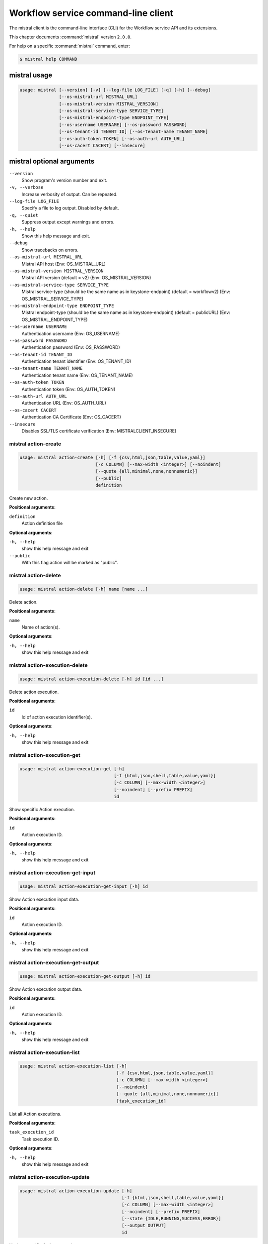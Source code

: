 .. ##  WARNING  #####################################
.. This file is tool-generated. Do not edit manually.
.. ##################################################

====================================
Workflow service command-line client
====================================

The mistral client is the command-line interface (CLI) for
the Workflow service API and its extensions.

This chapter documents :command:`mistral` version ``2.0.0``.

For help on a specific :command:`mistral` command, enter:

.. code-block:: console

   $ mistral help COMMAND

.. _mistral_command_usage:

mistral usage
~~~~~~~~~~~~~

.. code-block:: console

   usage: mistral [--version] [-v] [--log-file LOG_FILE] [-q] [-h] [--debug]
                  [--os-mistral-url MISTRAL_URL]
                  [--os-mistral-version MISTRAL_VERSION]
                  [--os-mistral-service-type SERVICE_TYPE]
                  [--os-mistral-endpoint-type ENDPOINT_TYPE]
                  [--os-username USERNAME] [--os-password PASSWORD]
                  [--os-tenant-id TENANT_ID] [--os-tenant-name TENANT_NAME]
                  [--os-auth-token TOKEN] [--os-auth-url AUTH_URL]
                  [--os-cacert CACERT] [--insecure]

.. _mistral_command_options:

mistral optional arguments
~~~~~~~~~~~~~~~~~~~~~~~~~~

``--version``
  Show program's version number and exit.

``-v, --verbose``
  Increase verbosity of output. Can be repeated.

``--log-file LOG_FILE``
  Specify a file to log output. Disabled by
  default.

``-q, --quiet``
  Suppress output except warnings and errors.

``-h, --help``
  Show this help message and exit.

``--debug``
  Show tracebacks on errors.

``--os-mistral-url MISTRAL_URL``
  Mistral API host (Env: OS_MISTRAL_URL)

``--os-mistral-version MISTRAL_VERSION``
  Mistral API version (default = v2) (Env:
  OS_MISTRAL_VERSION)

``--os-mistral-service-type SERVICE_TYPE``
  Mistral service-type (should be the same name
  as in keystone-endpoint) (default =
  workflowv2) (Env: OS_MISTRAL_SERVICE_TYPE)

``--os-mistral-endpoint-type ENDPOINT_TYPE``
  Mistral endpoint-type (should be the same name
  as in keystone-endpoint) (default = publicURL)
  (Env: OS_MISTRAL_ENDPOINT_TYPE)

``--os-username USERNAME``
  Authentication username (Env: OS_USERNAME)

``--os-password PASSWORD``
  Authentication password (Env: OS_PASSWORD)

``--os-tenant-id TENANT_ID``
  Authentication tenant identifier (Env:
  OS_TENANT_ID)

``--os-tenant-name TENANT_NAME``
  Authentication tenant name (Env:
  OS_TENANT_NAME)

``--os-auth-token TOKEN``
  Authentication token (Env: OS_AUTH_TOKEN)

``--os-auth-url AUTH_URL``
  Authentication URL (Env: OS_AUTH_URL)

``--os-cacert CACERT``
  Authentication CA Certificate (Env: OS_CACERT)

``--insecure``
  Disables SSL/TLS certificate verification
  (Env: MISTRALCLIENT_INSECURE)

.. _mistral_action-create:

mistral action-create
---------------------

.. code-block:: console

   usage: mistral action-create [-h] [-f {csv,html,json,table,value,yaml}]
                                [-c COLUMN] [--max-width <integer>] [--noindent]
                                [--quote {all,minimal,none,nonnumeric}]
                                [--public]
                                definition

Create new action.

**Positional arguments:**

``definition``
  Action definition file

**Optional arguments:**

``-h, --help``
  show this help message and exit

``--public``
  With this flag action will be marked as "public".

.. _mistral_action-delete:

mistral action-delete
---------------------

.. code-block:: console

   usage: mistral action-delete [-h] name [name ...]

Delete action.

**Positional arguments:**

``name``
  Name of action(s).

**Optional arguments:**

``-h, --help``
  show this help message and exit

.. _mistral_action-execution-delete:

mistral action-execution-delete
-------------------------------

.. code-block:: console

   usage: mistral action-execution-delete [-h] id [id ...]

Delete action execution.

**Positional arguments:**

``id``
  Id of action execution identifier(s).

**Optional arguments:**

``-h, --help``
  show this help message and exit

.. _mistral_action-execution-get:

mistral action-execution-get
----------------------------

.. code-block:: console

   usage: mistral action-execution-get [-h]
                                       [-f {html,json,shell,table,value,yaml}]
                                       [-c COLUMN] [--max-width <integer>]
                                       [--noindent] [--prefix PREFIX]
                                       id

Show specific Action execution.

**Positional arguments:**

``id``
  Action execution ID.

**Optional arguments:**

``-h, --help``
  show this help message and exit

.. _mistral_action-execution-get-input:

mistral action-execution-get-input
----------------------------------

.. code-block:: console

   usage: mistral action-execution-get-input [-h] id

Show Action execution input data.

**Positional arguments:**

``id``
  Action execution ID.

**Optional arguments:**

``-h, --help``
  show this help message and exit

.. _mistral_action-execution-get-output:

mistral action-execution-get-output
-----------------------------------

.. code-block:: console

   usage: mistral action-execution-get-output [-h] id

Show Action execution output data.

**Positional arguments:**

``id``
  Action execution ID.

**Optional arguments:**

``-h, --help``
  show this help message and exit

.. _mistral_action-execution-list:

mistral action-execution-list
-----------------------------

.. code-block:: console

   usage: mistral action-execution-list [-h]
                                        [-f {csv,html,json,table,value,yaml}]
                                        [-c COLUMN] [--max-width <integer>]
                                        [--noindent]
                                        [--quote {all,minimal,none,nonnumeric}]
                                        [task_execution_id]

List all Action executions.

**Positional arguments:**

``task_execution_id``
  Task execution ID.

**Optional arguments:**

``-h, --help``
  show this help message and exit

.. _mistral_action-execution-update:

mistral action-execution-update
-------------------------------

.. code-block:: console

   usage: mistral action-execution-update [-h]
                                          [-f {html,json,shell,table,value,yaml}]
                                          [-c COLUMN] [--max-width <integer>]
                                          [--noindent] [--prefix PREFIX]
                                          [--state {IDLE,RUNNING,SUCCESS,ERROR}]
                                          [--output OUTPUT]
                                          id

Update specific Action execution.

**Positional arguments:**

``id``
  Action execution ID.

**Optional arguments:**

``-h, --help``
  show this help message and exit

``--state {IDLE,RUNNING,SUCCESS,ERROR}``
  Action execution state

``--output OUTPUT``
  Action execution output

.. _mistral_action-get:

mistral action-get
------------------

.. code-block:: console

   usage: mistral action-get [-h] [-f {html,json,shell,table,value,yaml}]
                             [-c COLUMN] [--max-width <integer>] [--noindent]
                             [--prefix PREFIX]
                             name

Show specific action.

**Positional arguments:**

``name``
  Action name

**Optional arguments:**

``-h, --help``
  show this help message and exit

.. _mistral_action-get-definition:

mistral action-get-definition
-----------------------------

.. code-block:: console

   usage: mistral action-get-definition [-h] name

Show action definition.

**Positional arguments:**

``name``
  Action name

**Optional arguments:**

``-h, --help``
  show this help message and exit

.. _mistral_action-list:

mistral action-list
-------------------

.. code-block:: console

   usage: mistral action-list [-h] [-f {csv,html,json,table,value,yaml}]
                              [-c COLUMN] [--max-width <integer>] [--noindent]
                              [--quote {all,minimal,none,nonnumeric}]

List all actions.

**Optional arguments:**

``-h, --help``
  show this help message and exit

.. _mistral_action-update:

mistral action-update
---------------------

.. code-block:: console

   usage: mistral action-update [-h] [-f {csv,html,json,table,value,yaml}]
                                [-c COLUMN] [--max-width <integer>] [--noindent]
                                [--quote {all,minimal,none,nonnumeric}]
                                [--public]
                                definition

Update action.

**Positional arguments:**

``definition``
  Action definition file

**Optional arguments:**

``-h, --help``
  show this help message and exit

``--public``
  With this flag action will be marked as "public".

.. _mistral_cron-trigger-create:

mistral cron-trigger-create
---------------------------

.. code-block:: console

   usage: mistral cron-trigger-create [-h]
                                      [-f {html,json,shell,table,value,yaml}]
                                      [-c COLUMN] [--max-width <integer>]
                                      [--noindent] [--prefix PREFIX]
                                      [--params PARAMS] [--pattern <* * * * *>]
                                      [--first-time <YYYY-MM-DD HH:MM>]
                                      [--count <integer>]
                                      name workflow_identifier [workflow_input]

Create new trigger.

**Positional arguments:**

``name``
  Cron trigger name

``workflow_identifier``
  Workflow name or ID

``workflow_input``
  Workflow input

**Optional arguments:**

``-h, --help``
  show this help message and exit

``--params PARAMS``
  Workflow params

``--pattern <* * * * *>``
  Cron trigger pattern

``--first-time <YYYY-MM-DD HH:MM>``
  Date and time of the first execution

``--count <integer>``
  Number of wanted executions

.. _mistral_cron-trigger-delete:

mistral cron-trigger-delete
---------------------------

.. code-block:: console

   usage: mistral cron-trigger-delete [-h] name [name ...]

Delete trigger.

**Positional arguments:**

``name``
  Name of cron trigger(s).

**Optional arguments:**

``-h, --help``
  show this help message and exit

.. _mistral_cron-trigger-get:

mistral cron-trigger-get
------------------------

.. code-block:: console

   usage: mistral cron-trigger-get [-h] [-f {html,json,shell,table,value,yaml}]
                                   [-c COLUMN] [--max-width <integer>]
                                   [--noindent] [--prefix PREFIX]
                                   name

Show specific cron trigger.

**Positional arguments:**

``name``
  Cron trigger name

**Optional arguments:**

``-h, --help``
  show this help message and exit

.. _mistral_cron-trigger-list:

mistral cron-trigger-list
-------------------------

.. code-block:: console

   usage: mistral cron-trigger-list [-h] [-f {csv,html,json,table,value,yaml}]
                                    [-c COLUMN] [--max-width <integer>]
                                    [--noindent]
                                    [--quote {all,minimal,none,nonnumeric}]

List all cron triggers.

**Optional arguments:**

``-h, --help``
  show this help message and exit

.. _mistral_environment-create:

mistral environment-create
--------------------------

.. code-block:: console

   usage: mistral environment-create [-h] [-f {html,json,shell,table,value,yaml}]
                                     [-c COLUMN] [--max-width <integer>]
                                     [--noindent] [--prefix PREFIX]
                                     file

Create new environment.

**Positional arguments:**

``file``
  Environment configuration file in JSON or YAML

**Optional arguments:**

``-h, --help``
  show this help message and exit

.. _mistral_environment-delete:

mistral environment-delete
--------------------------

.. code-block:: console

   usage: mistral environment-delete [-h] name [name ...]

Delete environment.

**Positional arguments:**

``name``
  Name of environment(s).

**Optional arguments:**

``-h, --help``
  show this help message and exit

.. _mistral_environment-get:

mistral environment-get
-----------------------

.. code-block:: console

   usage: mistral environment-get [-h] [-f {html,json,shell,table,value,yaml}]
                                  [-c COLUMN] [--max-width <integer>]
                                  [--noindent] [--prefix PREFIX]
                                  name

Show specific environment.

**Positional arguments:**

``name``
  Environment name

**Optional arguments:**

``-h, --help``
  show this help message and exit

.. _mistral_environment-list:

mistral environment-list
------------------------

.. code-block:: console

   usage: mistral environment-list [-h] [-f {csv,html,json,table,value,yaml}]
                                   [-c COLUMN] [--max-width <integer>]
                                   [--noindent]
                                   [--quote {all,minimal,none,nonnumeric}]

List all environments.

**Optional arguments:**

``-h, --help``
  show this help message and exit

.. _mistral_environment-update:

mistral environment-update
--------------------------

.. code-block:: console

   usage: mistral environment-update [-h] [-f {html,json,shell,table,value,yaml}]
                                     [-c COLUMN] [--max-width <integer>]
                                     [--noindent] [--prefix PREFIX]
                                     file

Update environment.

**Positional arguments:**

``file``
  Environment configuration file in JSON or YAML

**Optional arguments:**

``-h, --help``
  show this help message and exit

.. _mistral_execution-create:

mistral execution-create
------------------------

.. code-block:: console

   usage: mistral execution-create [-h] [-f {html,json,shell,table,value,yaml}]
                                   [-c COLUMN] [--max-width <integer>]
                                   [--noindent] [--prefix PREFIX]
                                   [-d DESCRIPTION]
                                   workflow_identifier [workflow_input] [params]

Create new execution.

**Positional arguments:**

``workflow_identifier``
  Workflow ID or name. Workflow name will be deprecated
  sinceMitaka.

``workflow_input``
  Workflow input

``params``
  Workflow additional parameters

**Optional arguments:**

``-h, --help``
  show this help message and exit

``-d DESCRIPTION, --description DESCRIPTION``
  Execution description

.. _mistral_execution-delete:

mistral execution-delete
------------------------

.. code-block:: console

   usage: mistral execution-delete [-h] id [id ...]

Delete execution.

**Positional arguments:**

``id``
  Id of execution identifier(s).

**Optional arguments:**

``-h, --help``
  show this help message and exit

.. _mistral_execution-get:

mistral execution-get
---------------------

.. code-block:: console

   usage: mistral execution-get [-h] [-f {html,json,shell,table,value,yaml}]
                                [-c COLUMN] [--max-width <integer>] [--noindent]
                                [--prefix PREFIX]
                                id

Show specific execution.

**Positional arguments:**

``id``
  Execution identifier

**Optional arguments:**

``-h, --help``
  show this help message and exit

.. _mistral_execution-get-input:

mistral execution-get-input
---------------------------

.. code-block:: console

   usage: mistral execution-get-input [-h] id

Show execution input data.

**Positional arguments:**

``id``
  Execution ID

**Optional arguments:**

``-h, --help``
  show this help message and exit

.. _mistral_execution-get-output:

mistral execution-get-output
----------------------------

.. code-block:: console

   usage: mistral execution-get-output [-h] id

Show execution output data.

**Positional arguments:**

``id``
  Execution ID

**Optional arguments:**

``-h, --help``
  show this help message and exit

.. _mistral_execution-list:

mistral execution-list
----------------------

.. code-block:: console

   usage: mistral execution-list [-h] [-f {csv,html,json,table,value,yaml}]
                                 [-c COLUMN] [--max-width <integer>] [--noindent]
                                 [--quote {all,minimal,none,nonnumeric}]
                                 [--marker [MARKER]] [--limit [LIMIT]]
                                 [--sort_keys [SORT_KEYS]]
                                 [--sort_dirs [SORT_DIRS]]

List all executions.

**Optional arguments:**

``-h, --help``
  show this help message and exit

``--marker [MARKER]``
  The last execution uuid of the previous page, displays
  list of executions after "marker".

``--limit [LIMIT]``
  Maximum number of executions to return in a single
  result.

``--sort_keys [SORT_KEYS]``
  Comma-separated list of sort keys to sort results by.
  Default: created_at. Example: mistral execution-list
  :option:`--sort_keys=id,description`

``--sort_dirs [SORT_DIRS]``
  Comma-separated list of sort directions. Default: asc.
  Example: mistral execution-list
  :option:`--sort_keys=id,description` :option:`--sort_dirs=asc,desc`

.. _mistral_execution-update:

mistral execution-update
------------------------

.. code-block:: console

   usage: mistral execution-update [-h] [-f {html,json,shell,table,value,yaml}]
                                   [-c COLUMN] [--max-width <integer>]
                                   [--noindent] [--prefix PREFIX]
                                   [-s {RUNNING,PAUSED,SUCCESS,ERROR}] [-e ENV]
                                   [-d DESCRIPTION]
                                   id

Update execution.

**Positional arguments:**

``id``
  Execution identifier

**Optional arguments:**

``-h, --help``
  show this help message and exit

``-s {RUNNING,PAUSED,SUCCESS,ERROR}, --state {RUNNING,PAUSED,SUCCESS,ERROR}``
  Execution state

``-e ENV, --env ENV``
  Environment variables

``-d DESCRIPTION, --description DESCRIPTION``
  Execution description

.. _mistral_member-create:

mistral member-create
---------------------

.. code-block:: console

   usage: mistral member-create [-h] [-f {html,json,shell,table,value,yaml}]
                                [-c COLUMN] [--max-width <integer>] [--noindent]
                                [--prefix PREFIX]
                                resource_id resource_type member_id

Shares a resource to another tenant.

**Positional arguments:**

``resource_id``
  Resource ID to be shared.

``resource_type``
  Resource type.

``member_id``
  Project ID to whom the resource is shared to.

**Optional arguments:**

``-h, --help``
  show this help message and exit

.. _mistral_member-delete:

mistral member-delete
---------------------

.. code-block:: console

   usage: mistral member-delete [-h] resource_id resource_type member_id

Delete a resource sharing relationship.

**Positional arguments:**

``resource_id``
  Resource ID to be shared.

``resource_type``
  Resource type.

``member_id``
  Project ID to whom the resource is shared to.

**Optional arguments:**

``-h, --help``
  show this help message and exit

.. _mistral_member-get:

mistral member-get
------------------

.. code-block:: console

   usage: mistral member-get [-h] [-f {html,json,shell,table,value,yaml}]
                             [-c COLUMN] [--max-width <integer>] [--noindent]
                             [--prefix PREFIX] [-m MEMBER_ID]
                             resource_id resource_type

Show specific member information.

**Positional arguments:**

``resource_id``
  Resource ID to be shared.

``resource_type``
  Resource type.

**Optional arguments:**

``-h, --help``
  show this help message and exit

``-m MEMBER_ID, --member-id MEMBER_ID``
  Project ID to whom the resource is shared to. No need
  to provide this param if you are the resource member.

.. _mistral_member-list:

mistral member-list
-------------------

.. code-block:: console

   usage: mistral member-list [-h] [-f {csv,html,json,table,value,yaml}]
                              [-c COLUMN] [--max-width <integer>] [--noindent]
                              [--quote {all,minimal,none,nonnumeric}]
                              resource_id resource_type

List all members.

**Positional arguments:**

``resource_id``
  Resource id to be shared.

``resource_type``
  Resource type.

**Optional arguments:**

``-h, --help``
  show this help message and exit

.. _mistral_member-update:

mistral member-update
---------------------

.. code-block:: console

   usage: mistral member-update [-h] [-f {html,json,shell,table,value,yaml}]
                                [-c COLUMN] [--max-width <integer>] [--noindent]
                                [--prefix PREFIX] [-m MEMBER_ID]
                                [-s {pending,accepted,rejected}]
                                resource_id resource_type

Update resource sharing status.

**Positional arguments:**

``resource_id``
  Resource ID to be shared.

``resource_type``
  Resource type.

**Optional arguments:**

``-h, --help``
  show this help message and exit

``-m MEMBER_ID, --member-id MEMBER_ID``
  Project ID to whom the resource is shared to. No need
  to provide this param if you are the resource member.

``-s {pending,accepted,rejected}, --status {pending,accepted,rejected}``
  status of the sharing.

.. _mistral_run-action:

mistral run-action
------------------

.. code-block:: console

   usage: mistral run-action [-h] [-f {html,json,shell,table,value,yaml}]
                             [-c COLUMN] [--max-width <integer>] [--noindent]
                             [--prefix PREFIX] [-s] [-t TARGET]
                             name [input]

Create new Action execution or just run specific action.

**Positional arguments:**

``name``
  Action name to execute.

``input``
  Action input.

**Optional arguments:**

``-h, --help``
  show this help message and exit

``-s, --save-result``
  Save the result into DB.

``-t TARGET, --target TARGET``
  Action will be executed on <target> executor.

.. _mistral_service-list:

mistral service-list
--------------------

.. code-block:: console

   usage: mistral service-list [-h] [-f {csv,html,json,table,value,yaml}]
                               [-c COLUMN] [--max-width <integer>] [--noindent]
                               [--quote {all,minimal,none,nonnumeric}]

List all services.

**Optional arguments:**

``-h, --help``
  show this help message and exit

.. _mistral_task-get:

mistral task-get
----------------

.. code-block:: console

   usage: mistral task-get [-h] [-f {html,json,shell,table,value,yaml}]
                           [-c COLUMN] [--max-width <integer>] [--noindent]
                           [--prefix PREFIX]
                           id

Show specific task.

**Positional arguments:**

``id``
  Task identifier

**Optional arguments:**

``-h, --help``
  show this help message and exit

.. _mistral_task-get-published:

mistral task-get-published
--------------------------

.. code-block:: console

   usage: mistral task-get-published [-h] id

Show task published variables.

**Positional arguments:**

``id``
  Task ID

**Optional arguments:**

``-h, --help``
  show this help message and exit

.. _mistral_task-get-result:

mistral task-get-result
-----------------------

.. code-block:: console

   usage: mistral task-get-result [-h] id

Show task output data.

**Positional arguments:**

``id``
  Task ID

**Optional arguments:**

``-h, --help``
  show this help message and exit

.. _mistral_task-list:

mistral task-list
-----------------

.. code-block:: console

   usage: mistral task-list [-h] [-f {csv,html,json,table,value,yaml}]
                            [-c COLUMN] [--max-width <integer>] [--noindent]
                            [--quote {all,minimal,none,nonnumeric}]
                            [workflow_execution]

List all tasks.

**Positional arguments:**

``workflow_execution``
  Workflow execution ID associated with list of Tasks.

**Optional arguments:**

``-h, --help``
  show this help message and exit

.. _mistral_task-rerun:

mistral task-rerun
------------------

.. code-block:: console

   usage: mistral task-rerun [-h] [-f {html,json,shell,table,value,yaml}]
                             [-c COLUMN] [--max-width <integer>] [--noindent]
                             [--prefix PREFIX] [--resume] [-e ENV]
                             id

Rerun an existing task.

**Positional arguments:**

``id``
  Task identifier

**Optional arguments:**

``-h, --help``
  show this help message and exit

``--resume``
  rerun only failed or unstarted action executions for
  with-items task

``-e ENV, --env ENV``
  Environment variables

.. _mistral_workbook-create:

mistral workbook-create
-----------------------

.. code-block:: console

   usage: mistral workbook-create [-h] [-f {html,json,shell,table,value,yaml}]
                                  [-c COLUMN] [--max-width <integer>]
                                  [--noindent] [--prefix PREFIX]
                                  definition

Create new workbook.

**Positional arguments:**

``definition``
  Workbook definition file

**Optional arguments:**

``-h, --help``
  show this help message and exit

.. _mistral_workbook-delete:

mistral workbook-delete
-----------------------

.. code-block:: console

   usage: mistral workbook-delete [-h] name [name ...]

Delete workbook.

**Positional arguments:**

``name``
  Name of workbook(s).

**Optional arguments:**

``-h, --help``
  show this help message and exit

.. _mistral_workbook-get:

mistral workbook-get
--------------------

.. code-block:: console

   usage: mistral workbook-get [-h] [-f {html,json,shell,table,value,yaml}]
                               [-c COLUMN] [--max-width <integer>] [--noindent]
                               [--prefix PREFIX]
                               name

Show specific workbook.

**Positional arguments:**

``name``
  Workbook name

**Optional arguments:**

``-h, --help``
  show this help message and exit

.. _mistral_workbook-get-definition:

mistral workbook-get-definition
-------------------------------

.. code-block:: console

   usage: mistral workbook-get-definition [-h] name

Show workbook definition.

**Positional arguments:**

``name``
  Workbook name

**Optional arguments:**

``-h, --help``
  show this help message and exit

.. _mistral_workbook-list:

mistral workbook-list
---------------------

.. code-block:: console

   usage: mistral workbook-list [-h] [-f {csv,html,json,table,value,yaml}]
                                [-c COLUMN] [--max-width <integer>] [--noindent]
                                [--quote {all,minimal,none,nonnumeric}]

List all workbooks.

**Optional arguments:**

``-h, --help``
  show this help message and exit

.. _mistral_workbook-update:

mistral workbook-update
-----------------------

.. code-block:: console

   usage: mistral workbook-update [-h] [-f {html,json,shell,table,value,yaml}]
                                  [-c COLUMN] [--max-width <integer>]
                                  [--noindent] [--prefix PREFIX]
                                  definition

Update workbook.

**Positional arguments:**

``definition``
  Workbook definition file

**Optional arguments:**

``-h, --help``
  show this help message and exit

.. _mistral_workbook-validate:

mistral workbook-validate
-------------------------

.. code-block:: console

   usage: mistral workbook-validate [-h] [-f {html,json,shell,table,value,yaml}]
                                    [-c COLUMN] [--max-width <integer>]
                                    [--noindent] [--prefix PREFIX]
                                    definition

Validate workbook.

**Positional arguments:**

``definition``
  Workbook definition file

**Optional arguments:**

``-h, --help``
  show this help message and exit

.. _mistral_workflow-create:

mistral workflow-create
-----------------------

.. code-block:: console

   usage: mistral workflow-create [-h] [-f {csv,html,json,table,value,yaml}]
                                  [-c COLUMN] [--max-width <integer>]
                                  [--noindent]
                                  [--quote {all,minimal,none,nonnumeric}]
                                  [--public]
                                  definition

Create new workflow.

**Positional arguments:**

``definition``
  Workflow definition file.

**Optional arguments:**

``-h, --help``
  show this help message and exit

``--public``
  With this flag workflow will be marked as "public".

.. _mistral_workflow-delete:

mistral workflow-delete
-----------------------

.. code-block:: console

   usage: mistral workflow-delete [-h] identifier [identifier ...]

Delete workflow.

**Positional arguments:**

``identifier``
  Name or ID of workflow(s).

**Optional arguments:**

``-h, --help``
  show this help message and exit

.. _mistral_workflow-get:

mistral workflow-get
--------------------

.. code-block:: console

   usage: mistral workflow-get [-h] [-f {html,json,shell,table,value,yaml}]
                               [-c COLUMN] [--max-width <integer>] [--noindent]
                               [--prefix PREFIX]
                               identifier

Show specific workflow.

**Positional arguments:**

``identifier``
  Workflow ID or name.

**Optional arguments:**

``-h, --help``
  show this help message and exit

.. _mistral_workflow-get-definition:

mistral workflow-get-definition
-------------------------------

.. code-block:: console

   usage: mistral workflow-get-definition [-h] identifier

Show workflow definition.

**Positional arguments:**

``identifier``
  Workflow ID or name.

**Optional arguments:**

``-h, --help``
  show this help message and exit

.. _mistral_workflow-list:

mistral workflow-list
---------------------

.. code-block:: console

   usage: mistral workflow-list [-h] [-f {csv,html,json,table,value,yaml}]
                                [-c COLUMN] [--max-width <integer>] [--noindent]
                                [--quote {all,minimal,none,nonnumeric}]

List all workflows.

**Optional arguments:**

``-h, --help``
  show this help message and exit

.. _mistral_workflow-update:

mistral workflow-update
-----------------------

.. code-block:: console

   usage: mistral workflow-update [-h] [-f {csv,html,json,table,value,yaml}]
                                  [-c COLUMN] [--max-width <integer>]
                                  [--noindent]
                                  [--quote {all,minimal,none,nonnumeric}]
                                  [--id ID] [--public]
                                  definition

Update workflow.

**Positional arguments:**

``definition``
  Workflow definition

**Optional arguments:**

``-h, --help``
  show this help message and exit

``--id ID``
  Workflow ID.

``--public``
  With this flag workflow will be marked as "public".

.. _mistral_workflow-validate:

mistral workflow-validate
-------------------------

.. code-block:: console

   usage: mistral workflow-validate [-h] [-f {html,json,shell,table,value,yaml}]
                                    [-c COLUMN] [--max-width <integer>]
                                    [--noindent] [--prefix PREFIX]
                                    definition

Validate workflow.

**Positional arguments:**

``definition``
  Workflow definition file

**Optional arguments:**

``-h, --help``
  show this help message and exit

